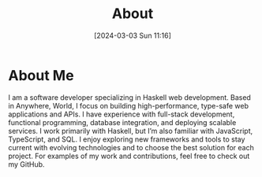 #+title: About
#+date:       [2024-03-03 Sun 11:16]
#+filetags:   :post:
#+identifier: 20240303T111629

[[file:images/me.png]]

* About Me
I am a software developer specializing in Haskell web development. Based in Anywhere, World, I focus on building high-performance, type-safe web applications and APIs. I have experience with full-stack development, functional programming, database integration, and deploying scalable services. I work primarily with Haskell, but I’m also familiar with JavaScript, TypeScript, and SQL. I enjoy exploring new frameworks and tools to stay current with evolving technologies and to choose the best solution for each project. For examples of my work and contributions, feel free to check out my GitHub.
